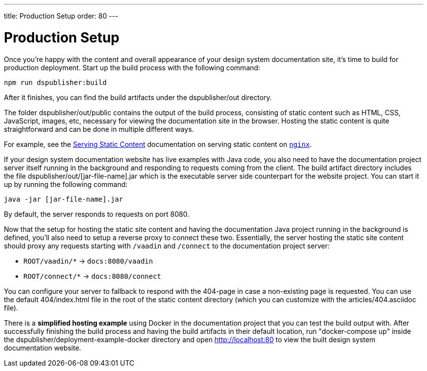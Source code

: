 ---
title: Production Setup
order: 80
---

= Production Setup

Once you're happy with the content and overall appearance of your design system documentation site, it's time to build for production deployment.
Start up the build process with the following command:

[source,terminal]
----
npm run dspublisher:build
----

After it finishes, you can find the build artifacts under the [filename]#dspublisher/out# directory.

The folder [filename]#dspublisher/out/public# contains the output of the build process, consisting of static content such as HTML, CSS, JavaScript, images, etc, necessary for viewing the documentation site in the browser.
Hosting the static content is quite straightforward and can be done in multiple different ways.

For example, see the https://docs.nginx.com/nginx/admin-guide/web-server/serving-static-content/[Serving Static Content] documentation on serving static content on https://www.nginx.com/[`nginx`].

If your design system documentation website has live examples with Java code, you also need to have the documentation project server itself running in the background and responding to requests coming from the client.
The build artifact directory includes the file [filename]#dspublisher/out/[jar-file-name].jar# which is the executable server side counterpart for the website project.
You can start it up by running the following command:

[source,terminal]
----
java -jar [jar-file-name].jar
----

By default, the server responds to requests on port 8080.

Now that the setup for hosting the static site content and having the documentation Java project running in the background is defined, you'll also need to setup a reverse proxy to connect these two.
Essentially, the server hosting the static site content should proxy any requests starting with `/vaadin` and `/connect` to the documentation project server:

- `ROOT/vaadin/*` -> `docs:8080/vaadin`
- `ROOT/connect/*` -> `docs:8080/connect`

You can configure your server to fallback to respond with the 404-page in case a non-existing page is requested. You can use the default [filename]#404/index.html# file in the root of the static content directory (which you can customize with the [filename]#articles/404.asciidoc# file).

There is a *simplified hosting example* using Docker in the documentation project that you can test the build output with.
After successfully finishing the build process and having the build artifacts in their default location, run "docker-compose up" inside the dspublisher/deployment-example-docker directory and open http://localhost:80 to view the built design system documentation website.
